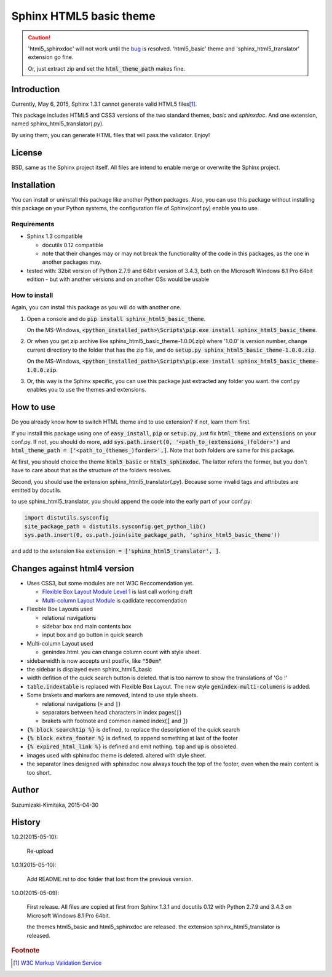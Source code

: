 Sphinx HTML5 basic theme
========================

.. caution::

   'html5_sphinxdoc' will not work until the `bug <https://github.com/sphinx-doc/sphinx/issues/1884>`_ is resolved.
   'html5_basic' theme and 'sphinx_html5_translator' extension go fine.

   Or, just extract zip and set the :code:`html_theme_path` makes fine.

.. role:: fn_rst

Introduction
------------
Currently, May 6, 2015, Sphinx 1.3.1 cannot generate valid HTML5 files\ [#f1]_\ .

This package includes HTML5 and CSS3 versions of the two standard themes,
*basic* and *sphinxdoc*.
And one extension, named :fn_rst:`sphinx_html5_translator(.py)`.

By using them, you can generate HTML files that will pass the validator. Enjoy!

License
-------
BSD, same as the Sphinx project itself.
All files are intend to enable merge or overwrite the Sphinx project.

Installation
------------
You can install or uninstall this package like another Python packages.
Also, you can use this package without installing this package on your Python
systems, the configuration file of Sphinx(:fn_rst:`conf.py`) enable you to use.

Requirements
............
- Sphinx 1.3 compatible

  - docutils 0.12 compatible
  - note that their changes may or may not break the functionality of the code in this packages, as the one in another packages may.

- tested with: 32bit version of Python 2.7.9 and 64bit version of 3.4.3, both on the Microsoft Windows 8.1 Pro 64bit edition
  - but with another versions and on another OSs would be usable

How to install
..............
Again, you can install this package as you will do with another one.

#. Open a console and do :code:`pip install sphinx_html5_basic_theme`.

   On the MS-Windows,
   :code:`<python_installed_path>\Scripts\pip.exe install sphinx_html5_basic_theme`.

#. Or when you get zip archive like :fn_rst:`sphinx_html5_basic_theme-1.0.0(.zip)`
   where '1.0.0' is version number,
   change current directiory to the folder that has the zip file,
   and do :code:`setup.py sphinx_html5_basic_theme-1.0.0.zip`.

   On the MS-Windows,
   :code:`<python_installed_path>\Scripts\pip.exe install sphinx_html5_basic_theme-1.0.0.zip`.

#. Or, this way is the Sphinx specific, you can use this package just extracted
   any folder you want. the :fn_rst:`conf.py` enables you to use the themes and
   extensions.

How to use
----------
Do you already know how to switch HTML theme and to use extension?
if not, learn them first.

If you install this package using one of :code:`easy_install`, :code:`pip` or
:code:`setup.py`, just fix :code:`html_theme` and :code:`extensions` on
your :fn_rst:`conf.py`. If not, you should do more, add
:code:`sys.path.insert(0, '<path_to_(extensions_)folder>')` and
:code:`html_theme_path = ['<path_to_(themes_)forder>',]`. Note that both
folders are same for this package.

At first, you should choice the theme :code:`html5_basic` or
:code:`html5_sphinxdoc`. The latter refers the former, but you
don't have to care about that as the structure of the folders resolves.

Second, you should use the extension :fn_rst:`sphinx_html5_translator(.py)`.
Because some invalid tags and attributes are emitted by docutils.

to use :fn_rst:`sphinx_html5_translator`, you should append the code into
the early part of your :fn_rst:`conf.py`:

.. code-block:: python

  import distutils.sysconfig
  site_package_path = distutils.sysconfig.get_python_lib()
  sys.path.insert(0, os.path.join(site_package_path, 'sphinx_html5_basic_theme'))

and add to the extension like :code:`extension = ['sphinx_html5_translator', ]`.

Changes against html4 version
-----------------------------
- Uses CSS3, but some modules are not W3C Reccomendation yet.

  - `Flexible Box Layout Module Level 1 <http://www.w3.org/TR/css-flexbox-1/>`_ is last call working draft
  - `Multi-column Layout Module <http://www.w3.org/TR/css3-multicol/>`_ is cadidate reccomendation

- Flexible Box Layouts used

  - relational navigations
  - sidebar box and main contents box
  - input box and go button in quick search

- Multi-column Layout used

  - :fn_rst:`genindex.html`. you can change column count with style sheet.

- sidebarwidth is now accepts unit postfix, like :code:`"50em"`
- the sidebar is displayed even sphinx_html5_basic
- width defition of the quick search button is deleted. that is too narrow to show the translations of 'Go !'
- :code:`table.indextable` is replaced with Flexible Box Layout. The new style :code:`genindex-multi-columens` is added.
- Some brakets and markers are removed, intend to use style sheets.

  - relational navigations (:code:`»` and :code:`|`)
  - separators between head characters in index pages(:code:`|`)
  - brakets with footnote and common named index(:code:`[` and :code:`]`)

- :code:`{% block searchtip %}` is defined, to replace the description of the quick search
- :code:`{% block extra_footer %}` is defined, to append something at last of the footer
- :code:`{% expired_html_link %}` is defined and emit nothing. :code:`top` and :code:`up` is obsoleted.
- images used with sphinxdoc theme is deleted. altered with style sheet.
- the separator lines designed with sphinxdoc now always touch the top of the footer, even when the main content is too short.

Author
------
Suzumizaki-Kimitaka, 2015-04-30

History
-------
1.0.2(2015-05-10):

  Re-upload

1.0.1(2015-05-10):

  Add README.rst to doc folder that lost from the previous version.

1.0.0(2015-05-09):

  First release. All files are copied at first from Sphinx 1.3.1 and
  docutils 0.12 with Python 2.7.9 and 3.4.3 on Microsoft Windows 8.1 Pro 64bit.

  the themes html5_basic and html5_sphinxdoc are released.
  the extension sphinx_html5_translator is released.

.. rubric:: Footnote

.. [#f1] `W3C Markup Validation Service <https://validator.w3.org/>`_
